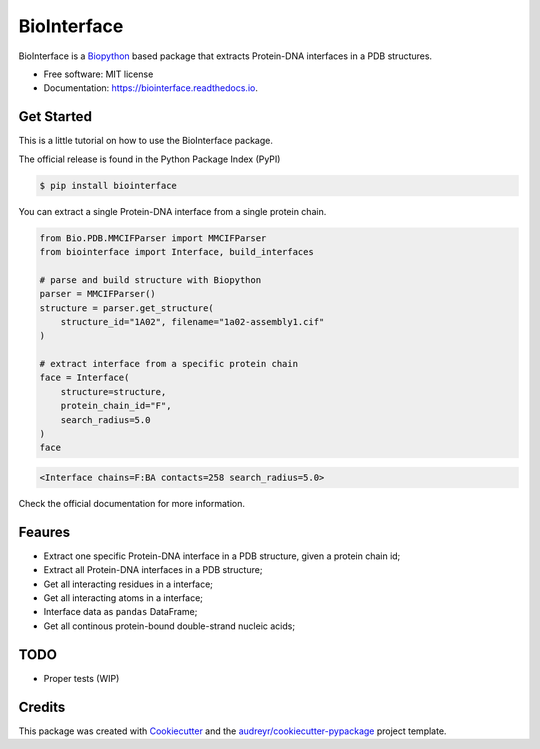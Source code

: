 ============
BioInterface
============


.. image:: https://img.shields.io/pypi/v/biointerface.svg
        :target: https://pypi.python.org/pypi/biointerface

.. image:: https://readthedocs.org/projects/biointerface/badge/?version=latest
        :target: https://biointerface.readthedocs.io/en/latest/?version=latest
        :alt: Documentation Status

.. image:: https://gitlab.com/MorfeoRenai/biointerface/badges/main/coverage.svg
        :target: https://gitlab.com/MorfeoRenai/biointerface/-/commits/main
        :alt: Coverage Status

.. image:: https://pyup.io/repos/github/MorfeoRenai/biointerface/shield.svg
     :target: https://pyup.io/repos/github/MorfeoRenai/biointerface/
     :alt: Updates


BioInterface is a `Biopython <https://biopython.org/>`_ based package that extracts Protein-DNA
interfaces in a PDB structures.

* Free software: MIT license
* Documentation: https://biointerface.readthedocs.io.


Get Started
-----------

This is a little tutorial on how to use the BioInterface package.

The official release is found in the Python Package Index (PyPI)

.. code-block:: console

    $ pip install biointerface

You can extract a single Protein-DNA interface from a single protein chain.

.. code-block:: python

    from Bio.PDB.MMCIFParser import MMCIFParser
    from biointerface import Interface, build_interfaces

    # parse and build structure with Biopython
    parser = MMCIFParser()
    structure = parser.get_structure(
        structure_id="1A02", filename="1a02-assembly1.cif"
    )

    # extract interface from a specific protein chain
    face = Interface(
        structure=structure,
        protein_chain_id="F",
        search_radius=5.0
    )
    face

.. code-block:: console

    <Interface chains=F:BA contacts=258 search_radius=5.0>

Check the official documentation for more information.


Feaures
-------

* Extract one specific Protein-DNA interface in a PDB structure, given a protein chain id;

* Extract all Protein-DNA interfaces in a PDB structure;

* Get all interacting residues in a interface;

* Get all interacting atoms in a interface;

* Interface data as ``pandas`` DataFrame;

* Get all continous protein-bound double-strand nucleic acids;


TODO
--------

* Proper tests (WIP)


Credits
-------

This package was created with Cookiecutter_ and the `audreyr/cookiecutter-pypackage`_ project template.

.. _Cookiecutter: https://github.com/audreyr/cookiecutter
.. _`audreyr/cookiecutter-pypackage`: https://github.com/audreyr/cookiecutter-pypackage
